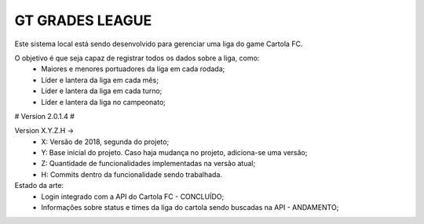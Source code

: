 ###################
GT GRADES LEAGUE
###################

Este sistema local está sendo desenvolvido para gerenciar uma liga do game Cartola FC.

O objetivo é que seja capaz de registrar todos os dados sobre a liga, como:
    * Maiores e menores portuadores da liga em cada rodada;
    * Líder e lantera da liga em cada mês;
    * Líder e lantera da liga em cada turno;
    * Líder e lantera da liga no campeonato;

# Version 2.0.1.4 #

Version X.Y.Z.H -> 
    * X: Versão de 2018, segunda do projeto; 
    * Y: Base inicial do projeto. Caso haja mudança no projeto, adiciona-se uma versão; 
    * Z: Quantidade de funcionalidades implementadas na versão atual; 
    * H: Commits dentro da funcionalidade sendo trabalhada.

Estado da arte: 
    * Login integrado com a API do Cartola FC - CONCLUÍDO;
    * Informações sobre status e times da liga do cartola sendo buscadas na API - ANDAMENTO;
